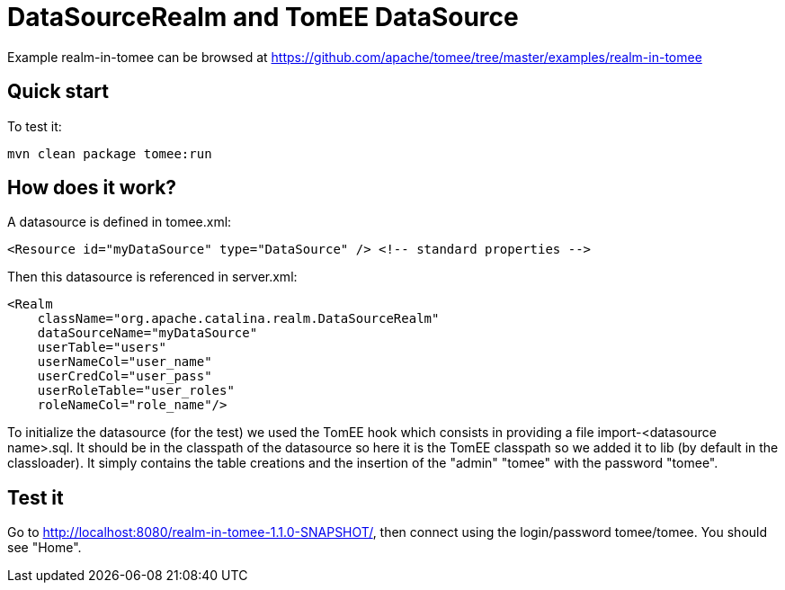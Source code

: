 = DataSourceRealm and TomEE DataSource
:jbake-date: 2016-08-30
:jbake-type: page
:jbake-tomeepdf:
:jbake-status: published

Example realm-in-tomee can be browsed at https://github.com/apache/tomee/tree/master/examples/realm-in-tomee


==  Quick start

To test it:

    mvn clean package tomee:run

==  How does it work?

A datasource is defined in tomee.xml:

    <Resource id="myDataSource" type="DataSource" /> <!-- standard properties -->

Then this datasource is referenced in server.xml:

    <Realm
        className="org.apache.catalina.realm.DataSourceRealm"
        dataSourceName="myDataSource"
        userTable="users"
        userNameCol="user_name"
        userCredCol="user_pass"
        userRoleTable="user_roles"
        roleNameCol="role_name"/>

To initialize the datasource (for the test) we used the TomEE hook which consists in providing
a file import-<datasource name>.sql. It should be in the classpath of the datasource so here it is
the TomEE classpath so we added it to lib (by default in the classloader). It simply contains the
table creations and the insertion of the "admin" "tomee" with the password "tomee".

==  Test it

Go to http://localhost:8080/realm-in-tomee-1.1.0-SNAPSHOT/, then connect using
the login/password tomee/tomee. You should see "Home".

